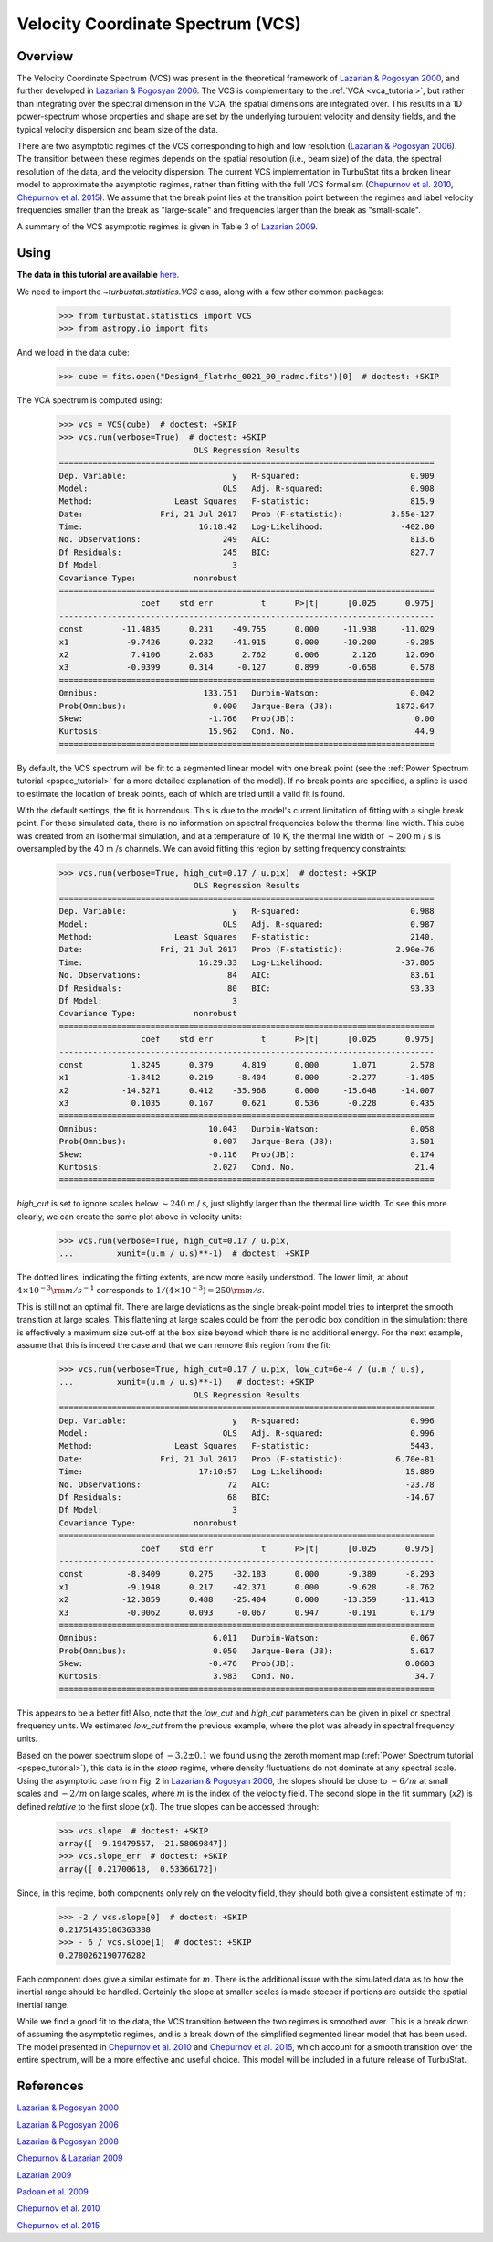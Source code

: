 
.. _vcs_tutorial:


**********************************
Velocity Coordinate Spectrum (VCS)
**********************************

Overview
--------

The Velocity Coordinate Spectrum (VCS) was present in the theoretical framework of `Lazarian & Pogosyan 2000 <https://ui.adsabs.harvard.edu/#abs/2000ApJ...537..720L/abstract>`_, and further developed in `Lazarian & Pogosyan 2006 <https://ui.adsabs.harvard.edu/#abs/2006ApJ...652.1348L/abstract>`_. The VCS is complementary to the :ref:`VCA <vca_tutorial>`, but rather than integrating over the spectral dimension in the VCA, the spatial dimensions are integrated over.  This results in a 1D power-spectrum whose properties and shape are set by the underlying turbulent velocity and density fields, and the typical velocity dispersion and beam size of the data.

There are two asymptotic regimes of the VCS corresponding to high and low resolution (`Lazarian & Pogosyan 2006 <https://ui.adsabs.harvard.edu/#abs/2006ApJ...652.1348L/abstract>`_). The transition between these regimes depends on the spatial resolution (i.e., beam size) of the data, the spectral resolution of the data, and the velocity dispersion. The current VCS implementation in TurbuStat fits a broken linear model to approximate the asymptotic regimes, rather than fitting with the full VCS formalism (`Chepurnov et al. 2010 <https://ui.adsabs.harvard.edu/#abs/2010ApJ...714.1398C/abstract>`_, `Chepurnov et al. 2015 <https://ui.adsabs.harvard.edu/#abs/2015ApJ...810...33C/abstract>`_).  We assume that the break point lies at the transition point between the regimes and label velocity frequencies smaller than the break as "large-scale" and frequencies larger than the break as "small-scale".

A summary of the VCS asymptotic regimes is given in Table 3 of `Lazarian 2009 <https://ui.adsabs.harvard.edu/#abs/2009SSRv..143..357L/abstract>`_.

Using
-----

**The data in this tutorial are available** `here <https://girder.hub.yt/#user/57b31aee7b6f080001528c6d/folder/59721a30cc387500017dbe37>`_.

We need to import the `~turbustat.statistics.VCS` class, along with a few other common packages:

    >>> from turbustat.statistics import VCS
    >>> from astropy.io import fits

And we load in the data cube:

    >>> cube = fits.open("Design4_flatrho_0021_00_radmc.fits")[0]  # doctest: +SKIP

The VCA spectrum is computed using:

    >>> vcs = VCS(cube)  # doctest: +SKIP
    >>> vcs.run(verbose=True)  # doctest: +SKIP
                                OLS Regression Results
    ==============================================================================
    Dep. Variable:                      y   R-squared:                       0.909
    Model:                            OLS   Adj. R-squared:                  0.908
    Method:                 Least Squares   F-statistic:                     815.9
    Date:                Fri, 21 Jul 2017   Prob (F-statistic):          3.55e-127
    Time:                        16:18:42   Log-Likelihood:                -402.80
    No. Observations:                 249   AIC:                             813.6
    Df Residuals:                     245   BIC:                             827.7
    Df Model:                           3
    Covariance Type:            nonrobust
    ==============================================================================
                     coef    std err          t      P>|t|      [0.025      0.975]
    ------------------------------------------------------------------------------
    const        -11.4835      0.231    -49.755      0.000     -11.938     -11.029
    x1            -9.7426      0.232    -41.915      0.000     -10.200      -9.285
    x2             7.4106      2.683      2.762      0.006       2.126      12.696
    x3            -0.0399      0.314     -0.127      0.899      -0.658       0.578
    ==============================================================================
    Omnibus:                      133.751   Durbin-Watson:                   0.042
    Prob(Omnibus):                  0.000   Jarque-Bera (JB):             1872.647
    Skew:                          -1.766   Prob(JB):                         0.00
    Kurtosis:                      15.962   Cond. No.                         44.9
    ==============================================================================

.. image:: images/design4_vcs.png

By default, the VCS spectrum will be fit to a segmented linear model with one break point (see the :ref:`Power Spectrum tutorial <pspec_tutorial>` for a more detailed explanation of the model). If no break points are specified, a spline is used to estimate the location of break points, each of which are tried until a valid fit is found.

With the default settings, the fit is horrendous. This is due to the model's current limitation of fitting with a single break point. For these simulated data, there is no information on spectral frequencies below the thermal line width. This cube was created from an isothermal simulation, and at a temperature of 10 K, the thermal line width of :math:`\sim 200` m / s is oversampled by the 40 m /s channels. We can avoid fitting this region by setting frequency constraints:

    >>> vcs.run(verbose=True, high_cut=0.17 / u.pix)  # doctest: +SKIP
                                OLS Regression Results
    ==============================================================================
    Dep. Variable:                      y   R-squared:                       0.988
    Model:                            OLS   Adj. R-squared:                  0.987
    Method:                 Least Squares   F-statistic:                     2140.
    Date:                Fri, 21 Jul 2017   Prob (F-statistic):           2.90e-76
    Time:                        16:29:33   Log-Likelihood:                -37.805
    No. Observations:                  84   AIC:                             83.61
    Df Residuals:                      80   BIC:                             93.33
    Df Model:                           3
    Covariance Type:            nonrobust
    ==============================================================================
                     coef    std err          t      P>|t|      [0.025      0.975]
    ------------------------------------------------------------------------------
    const          1.8245      0.379      4.819      0.000       1.071       2.578
    x1            -1.8412      0.219     -8.404      0.000      -2.277      -1.405
    x2           -14.8271      0.412    -35.968      0.000     -15.648     -14.007
    x3             0.1035      0.167      0.621      0.536      -0.228       0.435
    ==============================================================================
    Omnibus:                       10.043   Durbin-Watson:                   0.058
    Prob(Omnibus):                  0.007   Jarque-Bera (JB):                3.501
    Skew:                          -0.116   Prob(JB):                        0.174
    Kurtosis:                       2.027   Cond. No.                         21.4
    ==============================================================================

.. image:: images/design4_vcs_lowcut.png

`high_cut` is set to ignore scales below :math:`\sim 240` m / s, just slightly larger than the thermal line width. To see this more clearly, we can create the same plot above in velocity units:

    >>> vcs.run(verbose=True, high_cut=0.17 / u.pix,
    ...         xunit=(u.m / u.s)**-1)  # doctest: +SKIP

.. image:: images/design4_vcs_lowcut_physunits.png

The dotted lines, indicating the fitting extents, are now more easily understood. The lower limit, at about :math:`4 \times 10^{-3} {\rm m / s}^{-1}` corresponds to :math:`1 / \left(4 \times 10^{-3}\right) = 250 {\rm m / s}`.

This is still not an optimal fit. There are large deviations as the single break-point model tries to interpret the smooth transition at large scales. This flattening at large scales could be from the periodic box condition in the simulation: there is effectively a maximum size cut-off at the box size beyond which there is no additional energy. For the next example, assume that this is indeed the case and that we can remove this region from the fit:

    >>> vcs.run(verbose=True, high_cut=0.17 / u.pix, low_cut=6e-4 / (u.m / u.s),
    ...         xunit=(u.m / u.s)**-1)   # doctest: +SKIP
                                OLS Regression Results
    ==============================================================================
    Dep. Variable:                      y   R-squared:                       0.996
    Model:                            OLS   Adj. R-squared:                  0.996
    Method:                 Least Squares   F-statistic:                     5443.
    Date:                Fri, 21 Jul 2017   Prob (F-statistic):           6.70e-81
    Time:                        17:10:57   Log-Likelihood:                 15.889
    No. Observations:                  72   AIC:                            -23.78
    Df Residuals:                      68   BIC:                            -14.67
    Df Model:                           3
    Covariance Type:            nonrobust
    ==============================================================================
                     coef    std err          t      P>|t|      [0.025      0.975]
    ------------------------------------------------------------------------------
    const         -8.8409      0.275    -32.183      0.000      -9.389      -8.293
    x1            -9.1948      0.217    -42.371      0.000      -9.628      -8.762
    x2           -12.3859      0.488    -25.404      0.000     -13.359     -11.413
    x3            -0.0062      0.093     -0.067      0.947      -0.191       0.179
    ==============================================================================
    Omnibus:                        6.011   Durbin-Watson:                   0.067
    Prob(Omnibus):                  0.050   Jarque-Bera (JB):                5.617
    Skew:                          -0.476   Prob(JB):                       0.0603
    Kurtosis:                       3.983   Cond. No.                         34.7
    ==============================================================================

.. image:: images/design4_vcs_bothcut_physunits.png

This appears to be a better fit! Also, note that the `low_cut` and `high_cut` parameters can be given in pixel or spectral frequency units. We estimated `low_cut` from the previous example, where the plot was already in spectral frequency units.

Based on the power spectrum slope of :math:`-3.2\pm0.1` we found using the zeroth moment map (:ref:`Power Spectrum tutorial <pspec_tutorial>`), this data is in the *steep* regime, where density fluctuations do not dominate at any spectral scale. Using the asymptotic case from Fig. 2 in `Lazarian & Pogosyan 2006 <https://ui.adsabs.harvard.edu/#abs/2006ApJ...652.1348L/abstract>`_, the slopes should be close to :math:`-6 / m` at small scales and :math:`-2 / m` on large scales, where :math:`m` is the index of the velocity field. The second slope in the fit summary (`x2`) is defined *relative* to the first slope (`x1`). The true slopes can be accessed through:

    >>> vcs.slope  # doctest: +SKIP
    array([ -9.19479557, -21.58069847])
    >>> vcs.slope_err  # doctest: +SKIP
    array([ 0.21700618,  0.53366172])

Since, in this regime, both components only rely on the velocity field, they should both give a consistent estimate of :math:`m`:

    >>> -2 / vcs.slope[0]  # doctest: +SKIP
    0.21751435186363388
    >>> - 6 / vcs.slope[1]  # doctest: +SKIP
    0.2780262190776282

Each component does give a similar estimate for :math:`m`. There is the additional issue with the simulated data as to how the inertial range should be handled. Certainly the slope at smaller scales is made steeper if portions are outside the spatial inertial range.

While we find a good fit to the data, the VCS transition between the two regimes is smoothed over.  This is a break down of assuming the asymptotic regimes, and is a break down of the simplified segmented linear model that has been used. The model presented in `Chepurnov et al. 2010 <https://ui.adsabs.harvard.edu/#abs/2010ApJ...714.1398C/abstract>`_ and `Chepurnov et al. 2015 <https://ui.adsabs.harvard.edu/#abs/2015ApJ...810...33C/abstract>`_, which account for a smooth transition over the entire spectrum, will be a more effective and useful choice. This model will be included in a future release of TurbuStat.

References
----------

`Lazarian & Pogosyan 2000 <https://ui.adsabs.harvard.edu/#abs/2000ApJ...537..720L/abstract>`_

`Lazarian & Pogosyan 2006 <https://ui.adsabs.harvard.edu/#abs/2006ApJ...652.1348L/abstract>`_

`Lazarian & Pogosyan 2008 <https://ui.adsabs.harvard.edu/#abs/2008ApJ...686..350L/abstract>`_

`Chepurnov & Lazarian 2009 <https://ui.adsabs.harvard.edu/#abs/2009ApJ...693.1074C/abstract>`_

`Lazarian 2009 <https://ui.adsabs.harvard.edu/#abs/2009SSRv..143..357L/abstract>`_

`Padoan et al. 2009 <https://ui.adsabs.harvard.edu/#abs/2009ApJ...707L.153P/abstract>`_

`Chepurnov et al. 2010 <https://ui.adsabs.harvard.edu/#abs/2010ApJ...714.1398C/abstract>`_

`Chepurnov et al. 2015 <https://ui.adsabs.harvard.edu/#abs/2015ApJ...810...33C/abstract>`_
